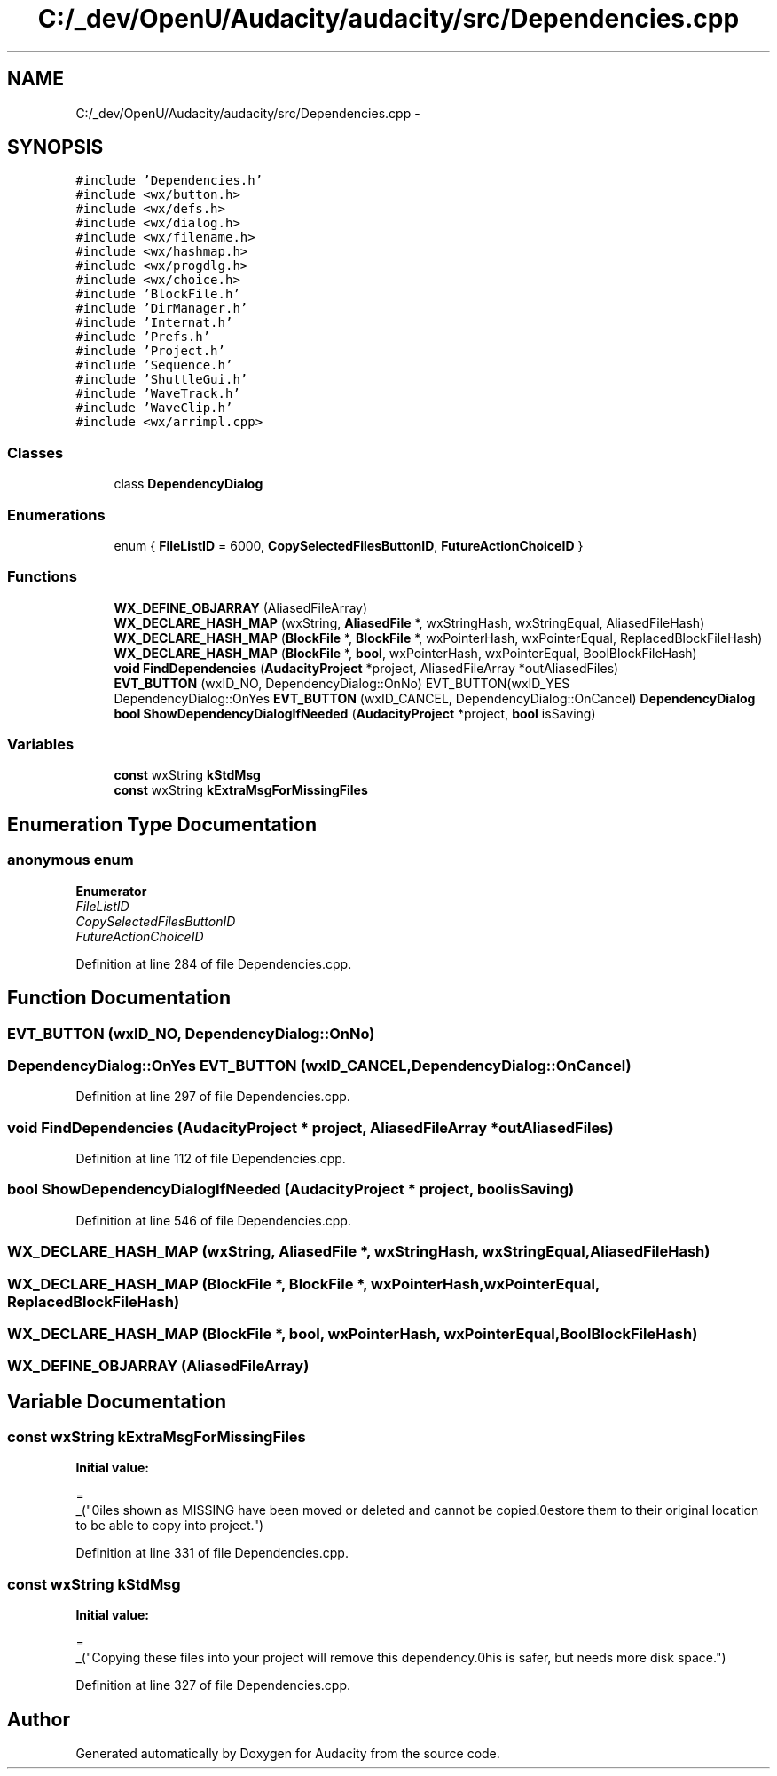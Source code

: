 .TH "C:/_dev/OpenU/Audacity/audacity/src/Dependencies.cpp" 3 "Thu Apr 28 2016" "Audacity" \" -*- nroff -*-
.ad l
.nh
.SH NAME
C:/_dev/OpenU/Audacity/audacity/src/Dependencies.cpp \- 
.SH SYNOPSIS
.br
.PP
\fC#include 'Dependencies\&.h'\fP
.br
\fC#include <wx/button\&.h>\fP
.br
\fC#include <wx/defs\&.h>\fP
.br
\fC#include <wx/dialog\&.h>\fP
.br
\fC#include <wx/filename\&.h>\fP
.br
\fC#include <wx/hashmap\&.h>\fP
.br
\fC#include <wx/progdlg\&.h>\fP
.br
\fC#include <wx/choice\&.h>\fP
.br
\fC#include 'BlockFile\&.h'\fP
.br
\fC#include 'DirManager\&.h'\fP
.br
\fC#include 'Internat\&.h'\fP
.br
\fC#include 'Prefs\&.h'\fP
.br
\fC#include 'Project\&.h'\fP
.br
\fC#include 'Sequence\&.h'\fP
.br
\fC#include 'ShuttleGui\&.h'\fP
.br
\fC#include 'WaveTrack\&.h'\fP
.br
\fC#include 'WaveClip\&.h'\fP
.br
\fC#include <wx/arrimpl\&.cpp>\fP
.br

.SS "Classes"

.in +1c
.ti -1c
.RI "class \fBDependencyDialog\fP"
.br
.in -1c
.SS "Enumerations"

.in +1c
.ti -1c
.RI "enum { \fBFileListID\fP = 6000, \fBCopySelectedFilesButtonID\fP, \fBFutureActionChoiceID\fP }"
.br
.in -1c
.SS "Functions"

.in +1c
.ti -1c
.RI "\fBWX_DEFINE_OBJARRAY\fP (AliasedFileArray)"
.br
.ti -1c
.RI "\fBWX_DECLARE_HASH_MAP\fP (wxString, \fBAliasedFile\fP *, wxStringHash, wxStringEqual, AliasedFileHash)"
.br
.ti -1c
.RI "\fBWX_DECLARE_HASH_MAP\fP (\fBBlockFile\fP *, \fBBlockFile\fP *, wxPointerHash, wxPointerEqual, ReplacedBlockFileHash)"
.br
.ti -1c
.RI "\fBWX_DECLARE_HASH_MAP\fP (\fBBlockFile\fP *, \fBbool\fP, wxPointerHash, wxPointerEqual, BoolBlockFileHash)"
.br
.ti -1c
.RI "\fBvoid\fP \fBFindDependencies\fP (\fBAudacityProject\fP *project, AliasedFileArray *outAliasedFiles)"
.br
.ti -1c
.RI "\fBEVT_BUTTON\fP (wxID_NO, DependencyDialog::OnNo) EVT_BUTTON(wxID_YES"
.br
.ti -1c
.RI "DependencyDialog::OnYes \fBEVT_BUTTON\fP (wxID_CANCEL, DependencyDialog::OnCancel) \fBDependencyDialog\fP"
.br
.ti -1c
.RI "\fBbool\fP \fBShowDependencyDialogIfNeeded\fP (\fBAudacityProject\fP *project, \fBbool\fP isSaving)"
.br
.in -1c
.SS "Variables"

.in +1c
.ti -1c
.RI "\fBconst\fP wxString \fBkStdMsg\fP"
.br
.ti -1c
.RI "\fBconst\fP wxString \fBkExtraMsgForMissingFiles\fP"
.br
.in -1c
.SH "Enumeration Type Documentation"
.PP 
.SS "anonymous enum"

.PP
\fBEnumerator\fP
.in +1c
.TP
\fB\fIFileListID \fP\fP
.TP
\fB\fICopySelectedFilesButtonID \fP\fP
.TP
\fB\fIFutureActionChoiceID \fP\fP
.PP
Definition at line 284 of file Dependencies\&.cpp\&.
.SH "Function Documentation"
.PP 
.SS "EVT_BUTTON (wxID_NO, DependencyDialog::OnNo)"

.SS "DependencyDialog::OnYes EVT_BUTTON (wxID_CANCEL, DependencyDialog::OnCancel)"

.PP
Definition at line 297 of file Dependencies\&.cpp\&.
.SS "\fBvoid\fP FindDependencies (\fBAudacityProject\fP * project, AliasedFileArray * outAliasedFiles)"

.PP
Definition at line 112 of file Dependencies\&.cpp\&.
.SS "\fBbool\fP ShowDependencyDialogIfNeeded (\fBAudacityProject\fP * project, \fBbool\fP isSaving)"

.PP
Definition at line 546 of file Dependencies\&.cpp\&.
.SS "WX_DECLARE_HASH_MAP (wxString, \fBAliasedFile\fP *, wxStringHash, wxStringEqual, AliasedFileHash)"

.SS "WX_DECLARE_HASH_MAP (\fBBlockFile\fP *, \fBBlockFile\fP *, wxPointerHash, wxPointerEqual, ReplacedBlockFileHash)"

.SS "WX_DECLARE_HASH_MAP (\fBBlockFile\fP *, \fBbool\fP, wxPointerHash, wxPointerEqual, BoolBlockFileHash)"

.SS "WX_DEFINE_OBJARRAY (AliasedFileArray)"

.SH "Variable Documentation"
.PP 
.SS "\fBconst\fP wxString kExtraMsgForMissingFiles"
\fBInitial value:\fP
.PP
.nf
=
_("\n\nFiles shown as MISSING have been moved or deleted and cannot be copied\&.\
\nRestore them to their original location to be able to copy into project\&.")
.fi
.PP
Definition at line 331 of file Dependencies\&.cpp\&.
.SS "\fBconst\fP wxString kStdMsg"
\fBInitial value:\fP
.PP
.nf
=
_("Copying these files into your project will remove this dependency\&.\
\nThis is safer, but needs more disk space\&.")
.fi
.PP
Definition at line 327 of file Dependencies\&.cpp\&.
.SH "Author"
.PP 
Generated automatically by Doxygen for Audacity from the source code\&.
